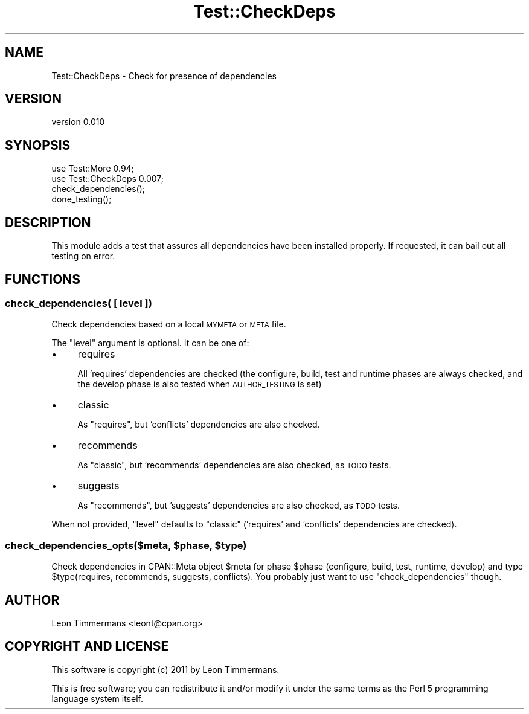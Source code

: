 .\" Automatically generated by Pod::Man 4.11 (Pod::Simple 3.35)
.\"
.\" Standard preamble:
.\" ========================================================================
.de Sp \" Vertical space (when we can't use .PP)
.if t .sp .5v
.if n .sp
..
.de Vb \" Begin verbatim text
.ft CW
.nf
.ne \\$1
..
.de Ve \" End verbatim text
.ft R
.fi
..
.\" Set up some character translations and predefined strings.  \*(-- will
.\" give an unbreakable dash, \*(PI will give pi, \*(L" will give a left
.\" double quote, and \*(R" will give a right double quote.  \*(C+ will
.\" give a nicer C++.  Capital omega is used to do unbreakable dashes and
.\" therefore won't be available.  \*(C` and \*(C' expand to `' in nroff,
.\" nothing in troff, for use with C<>.
.tr \(*W-
.ds C+ C\v'-.1v'\h'-1p'\s-2+\h'-1p'+\s0\v'.1v'\h'-1p'
.ie n \{\
.    ds -- \(*W-
.    ds PI pi
.    if (\n(.H=4u)&(1m=24u) .ds -- \(*W\h'-12u'\(*W\h'-12u'-\" diablo 10 pitch
.    if (\n(.H=4u)&(1m=20u) .ds -- \(*W\h'-12u'\(*W\h'-8u'-\"  diablo 12 pitch
.    ds L" ""
.    ds R" ""
.    ds C` ""
.    ds C' ""
'br\}
.el\{\
.    ds -- \|\(em\|
.    ds PI \(*p
.    ds L" ``
.    ds R" ''
.    ds C`
.    ds C'
'br\}
.\"
.\" Escape single quotes in literal strings from groff's Unicode transform.
.ie \n(.g .ds Aq \(aq
.el       .ds Aq '
.\"
.\" If the F register is >0, we'll generate index entries on stderr for
.\" titles (.TH), headers (.SH), subsections (.SS), items (.Ip), and index
.\" entries marked with X<> in POD.  Of course, you'll have to process the
.\" output yourself in some meaningful fashion.
.\"
.\" Avoid warning from groff about undefined register 'F'.
.de IX
..
.nr rF 0
.if \n(.g .if rF .nr rF 1
.if (\n(rF:(\n(.g==0)) \{\
.    if \nF \{\
.        de IX
.        tm Index:\\$1\t\\n%\t"\\$2"
..
.        if !\nF==2 \{\
.            nr % 0
.            nr F 2
.        \}
.    \}
.\}
.rr rF
.\" ========================================================================
.\"
.IX Title "Test::CheckDeps 3"
.TH Test::CheckDeps 3 "2013-10-09" "perl v5.30.3" "User Contributed Perl Documentation"
.\" For nroff, turn off justification.  Always turn off hyphenation; it makes
.\" way too many mistakes in technical documents.
.if n .ad l
.nh
.SH "NAME"
Test::CheckDeps \- Check for presence of dependencies
.SH "VERSION"
.IX Header "VERSION"
version 0.010
.SH "SYNOPSIS"
.IX Header "SYNOPSIS"
.Vb 2
\& use Test::More 0.94;
\& use Test::CheckDeps 0.007;
\& 
\& check_dependencies();
\&
\& done_testing();
.Ve
.SH "DESCRIPTION"
.IX Header "DESCRIPTION"
This module adds a test that assures all dependencies have been installed properly. If requested, it can bail out all testing on error.
.SH "FUNCTIONS"
.IX Header "FUNCTIONS"
.SS "check_dependencies( [ level ])"
.IX Subsection "check_dependencies( [ level ])"
Check dependencies based on a local \s-1MYMETA\s0 or \s-1META\s0 file.
.PP
The \f(CW\*(C`level\*(C'\fR argument is optional. It can be one of:
.IP "\(bu" 4
requires
.Sp
All 'requires' dependencies are checked (the configure, build, test and
runtime phases are always checked, and the develop phase is also tested when
\&\s-1AUTHOR_TESTING\s0 is set)
.IP "\(bu" 4
classic
.Sp
As \f(CW\*(C`requires\*(C'\fR, but 'conflicts' dependencies are also checked.
.IP "\(bu" 4
recommends
.Sp
As \f(CW\*(C`classic\*(C'\fR, but 'recommends' dependencies are also checked, as \s-1TODO\s0 tests.
.IP "\(bu" 4
suggests
.Sp
As \f(CW\*(C`recommends\*(C'\fR, but 'suggests' dependencies are also checked, as \s-1TODO\s0 tests.
.PP
When not provided, \f(CW\*(C`level\*(C'\fR defaults to \f(CW\*(C`classic\*(C'\fR ('requires' and 'conflicts'
dependencies are checked).
.ie n .SS "check_dependencies_opts($meta, $phase, $type)"
.el .SS "check_dependencies_opts($meta, \f(CW$phase\fP, \f(CW$type\fP)"
.IX Subsection "check_dependencies_opts($meta, $phase, $type)"
Check dependencies in CPAN::Meta object \f(CW$meta\fR for phase \f(CW$phase\fR (configure, build, test, runtime, develop) and type \f(CW$type\fR(requires, recommends, suggests, conflicts). You probably just want to use \f(CW\*(C`check_dependencies\*(C'\fR though.
.SH "AUTHOR"
.IX Header "AUTHOR"
Leon Timmermans <leont@cpan.org>
.SH "COPYRIGHT AND LICENSE"
.IX Header "COPYRIGHT AND LICENSE"
This software is copyright (c) 2011 by Leon Timmermans.
.PP
This is free software; you can redistribute it and/or modify it under
the same terms as the Perl 5 programming language system itself.
